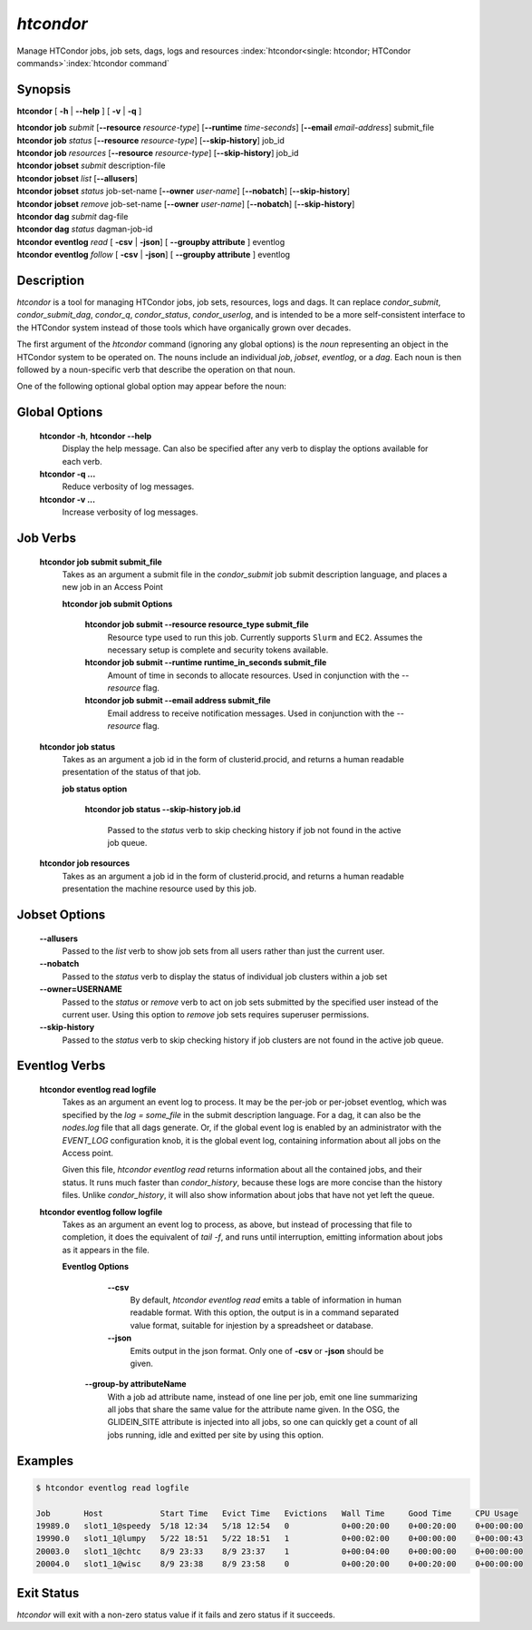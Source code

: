 .. _htcondor_command:

*htcondor*
===============

Manage HTCondor jobs, job sets, dags, logs and resources
:index:`htcondor<single: htcondor; HTCondor commands>`\ :index:`htcondor command`

Synopsis
--------

**htcondor** [ **-h** | **--help** ] [ **-v** | **-q** ]

| **htcondor** **job** *submit* [**--resource** *resource-type*] [**--runtime** *time-seconds*] [**--email** *email-address*] submit_file
| **htcondor** **job** *status* [**--resource** *resource-type*] [**--skip-history**] job_id
| **htcondor** **job** *resources* [**--resource** *resource-type*] [**--skip-history**] job_id

| **htcondor** **jobset** *submit* description-file
| **htcondor** **jobset** *list* [**--allusers**]
| **htcondor** **jobset** *status* job-set-name [**--owner** *user-name*] [**--nobatch**] [**--skip-history**]
| **htcondor** **jobset** *remove* job-set-name [**--owner** *user-name*] [**--nobatch**] [**--skip-history**]

| **htcondor** **dag** *submit* dag-file
| **htcondor** **dag** *status* dagman-job-id

| **htcondor** **eventlog** *read* [ **-csv** | **-json**] [ **--groupby attribute** ] eventlog
| **htcondor** **eventlog** *follow* [ **-csv** | **-json**] [ **--groupby attribute** ] eventlog 

Description
-----------

*htcondor* is a tool for managing HTCondor jobs, job sets, resources, logs and
dags.  It can replace *condor_submit*, *condor_submit_dag*, *condor_q*,
*condor_status*, *condor_userlog*, and is intended to be a more self-consistent
interface to the HTCondor system instead of those tools which have organically
grown over decades.

The first argument of the *htcondor* command (ignoring any global options) is
the *noun* representing an object in the HTCondor system to be operated on.
The nouns include an individual *job*, *jobset*, *eventlog*, or a *dag*.  Each
noun is then followed by a noun-specific verb that describe the operation on
that noun.

One of the following optional global option may appear before the noun:

Global Options
--------------

 **htcondor -h**, **htcondor --help**
     Display the help message. Can also be specified after any
     verb to display the options available for each verb.
 **htcondor -q ...**
     Reduce verbosity of log messages.
 **htcondor -v ...**
     Increase verbosity of log messages.


Job Verbs
---------

 **htcondor job submit submit_file**
     Takes as an argument a submit file in the *condor_submit* job submit
     description language, and places a new job in an Access Point

     **htcondor job submit Options**
     
          **htcondor job submit --resource resource_type submit_file**
            Resource type used to run this job. Currently supports ``Slurm`` and ``EC2``.
            Assumes the necessary setup is complete and security tokens available.
          **htcondor job submit --runtime runtime_in_seconds submit_file**
            Amount of time in seconds to allocate resources.
            Used in conjunction with the *--resource* flag.
          **htcondor job submit --email address submit_file**
            Email address to receive notification messages.
            Used in conjunction with the *--resource* flag.
    
    
 **htcondor job status**
     Takes as an argument a job id in the form of clusterid.procid,
     and returns a human readable presentation of the status
     of that job.

     **job status option**

      **htcondor job status --skip-history job.id**

        Passed to the *status* verb to skip checking history
        if job not found in the active job queue.

 **htcondor job resources**
     Takes as an argument a job id in the form of clusterid.procid,
     and returns a human readable presentation the machine resource
     used by this job.

Jobset Options
--------------

 **--allusers**
    Passed to the *list* verb to show job sets from all users
    rather than just the current user.
 **--nobatch**
    Passed to the *status* verb to display the status of
    individual job clusters within a job set
 **--owner=USERNAME**
    Passed to the *status* or *remove* verb to act on job sets
    submitted by the specified user instead of the current
    user. Using this option to *remove* job sets requires superuser
    permissions.
 **--skip-history**
    Passed to the *status* verb to skip checking history
    if job clusters are not found in the active job queue.

Eventlog Verbs
--------------

 **htcondor eventlog read logfile**
     Takes as an argument an event log to process.  It may be the per-job or
     per-jobset eventlog, which was specified by the *log = some_file* in the
     submit description language.  For a dag, it can also be the *nodes.log*
     file that all dags generate.  Or, if the global event log is enabled by an
     administrator with the *EVENT_LOG* configuration knob, it is the global
     event log, containing information about all jobs on the Access point.

     Given this file, `htcondor eventlog read` returns information about all
     the contained jobs, and their status. It runs much faster than
     *condor_history*, because these logs are more concise than the history
     files.  Unlike *condor_history*, it will also show information about
     jobs that have not yet left the queue.

 **htcondor eventlog follow logfile**
     Takes as an argument an event log to process, as above, but instead
     of processing that file to completion, it does the equivalent of
     *tail -f*, and runs until interruption, emitting information about
     jobs as it appears in the file.

     **Eventlog Options**

       **--csv**
          By default, *htcondor eventlog read* emits a table of information
          in human readable format.  With this option, the output is in
          a command separated value format, suitable for injestion by a spreadsheet
          or database.

       **--json**
          Emits output in the json format. Only one of **-csv** or **-json** should
          be given.

      **--group-by attributeName**
          With a job ad attribute name, instead of one line per job, emit one line
          summarizing all jobs that share the same value for the attribute name
          given.  In the OSG, the GLIDEIN_SITE attribute is injected into all jobs,
          so one can quickly get a count of all jobs running, idle and exitted 
          per site by using this option.

Examples
--------

.. code-block:: console

    $ htcondor eventlog read logfile

    Job       Host            Start Time   Evict Time   Evictions   Wall Time     Good Time     CPU Usage
    19989.0   slot1_1@speedy  5/18 12:34   5/18 12:54   0           0+00:20:00    0+00:20:00    0+00:00:00
    19990.0   slot1_1@lumpy   5/22 18:51   5/22 18:51   1           0+00:02:00    0+00:00:00    0+00:00:43
    20003.0   slot1_1@chtc    8/9 23:33    8/9 23:37    1           0+00:04:00    0+00:00:00    0+00:00:00
    20004.0   slot1_1@wisc    8/9 23:38    8/9 23:58    0           0+00:20:00    0+00:20:00    0+00:00:00



Exit Status
-----------

*htcondor* will exit with a non-zero status value if it fails and
zero status if it succeeds.
